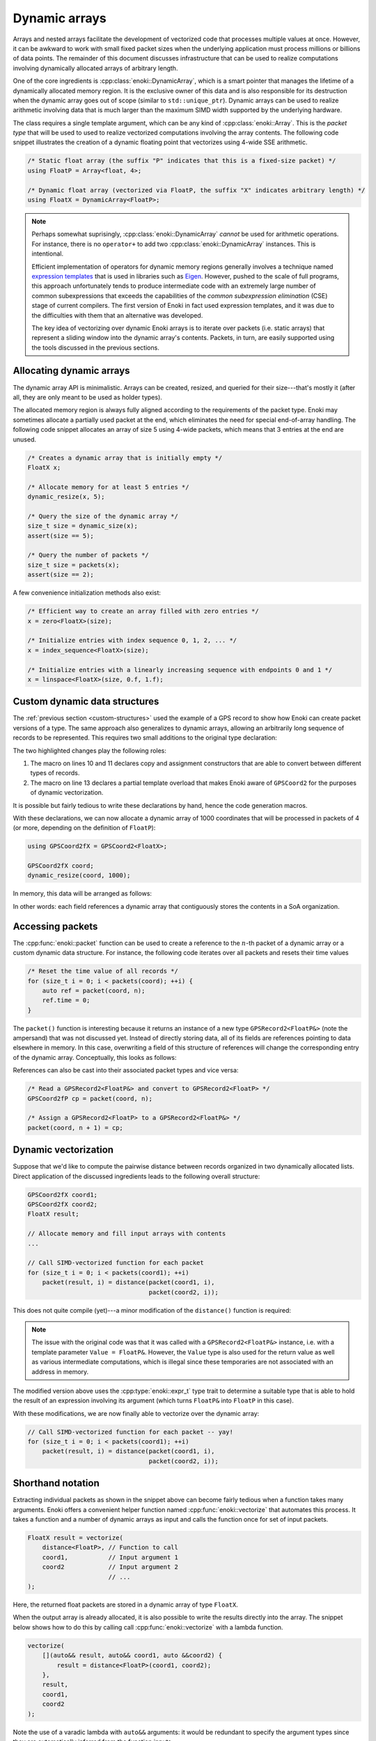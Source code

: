 Dynamic arrays
==============

Arrays and nested arrays facilitate the development of vectorized code that
processes multiple values at once. However, it can be awkward to work with
small fixed packet sizes when the underlying application must process millions
or billions of data points. The remainder of this document discusses
infrastructure that can be used to realize computations involving dynamically
allocated arrays of arbitrary length.

One of the core ingredients is :cpp:class:`enoki::DynamicArray`, which is a
smart pointer that manages the lifetime of a dynamically allocated memory
region. It is the exclusive owner of this data and is also responsible for its
destruction when the dynamic array goes out of scope (similar to
``std::unique_ptr``). Dynamic arrays can be used to realize arithmetic
involving data that is much larger than the maximum SIMD width supported by the
underlying hardware.

The class requires a single template argument, which can be any kind of
:cpp:class:`enoki::Array`. This is the *packet type* that will be used to used
to realize vectorized computations involving the array contents. The following
code snippet illustrates the creation of a dynamic floating point that
vectorizes using 4-wide SSE arithmetic.

.. code-block:: cpp

    /* Static float array (the suffix "P" indicates that this is a fixed-size packet) */
    using FloatP = Array<float, 4>;

    /* Dynamic float array (vectorized via FloatP, the suffix "X" indicates arbitrary length) */
    using FloatX = DynamicArray<FloatP>;

.. note::

    Perhaps somewhat suprisingly, :cpp:class:`enoki::DynamicArray` *cannot* be
    used for arithmetic operations. For instance, there is no ``operator+`` to
    add two :cpp:class:`enoki::DynamicArray` instances. This is intentional.

    Efficient implementation of operators for dynamic memory regions generally
    involves a technique named `expression templates
    <https://en.wikipedia.org/wiki/Expression_templates>`_ that is used in
    libraries such as `Eigen <https://http://eigen.tuxfamily.org>`_. However,
    pushed to the scale of full programs, this approach unfortunately tends to
    produce intermediate code with an extremely large number of common
    subexpressions that exceeds the capabilities of the *common subexpression
    elimination* (CSE) stage of current compilers. The first version of Enoki
    in fact used expression templates, and it was due to the difficulties with
    them that an alternative was developed.

    The key idea of vectorizing over dynamic Enoki arrays is to iterate over
    packets (i.e. static arrays) that represent a sliding window into the
    dynamic array's contents. Packets, in turn, are easily supported using the
    tools discussed in the previous sections.

Allocating dynamic arrays
-------------------------

The dynamic array API is minimalistic. Arrays can be created, resized, and
queried for their size---that's mostly it (after all, they are only meant to be
used as holder types).

The allocated memory region is always fully aligned according to the
requirements of the packet type. Enoki may sometimes allocate a partially used
packet at the end, which eliminates the need for special end-of-array handling.
The following code snippet allocates an array of size 5 using 4-wide packets,
which means that 3 entries at the end are unused.

.. image:: dynamic-01.svg
    :width: 400px
    :align: center

.. code-block:: cpp

    /* Creates a dynamic array that is initially empty */
    FloatX x;

    /* Allocate memory for at least 5 entries */
    dynamic_resize(x, 5);

    /* Query the size of the dynamic array */
    size_t size = dynamic_size(x);
    assert(size == 5);

    /* Query the number of packets */
    size_t size = packets(x);
    assert(size == 2);

A few convenience initialization methods also exist:

.. code-block:: cpp

    /* Efficient way to create an array filled with zero entries */
    x = zero<FloatX>(size);

    /* Initialize entries with index sequence 0, 1, 2, ... */
    x = index_sequence<FloatX>(size);

    /* Initialize entries with a linearly increasing sequence with endpoints 0 and 1 */
    x = linspace<FloatX>(size, 0.f, 1.f);

Custom dynamic data structures
------------------------------

The :ref:`previous section <custom-structures>` used the example of a GPS
record to show how Enoki can create packet versions of a type. The same
approach also generalizes to dynamic arrays, allowing an arbitrarily long
sequence of records to be represented. This requires two small additions to the
original type declaration:

.. code-block:: cpp
    :emphasize-lines: 10, 11, 14
    :linenos:

    template <typename Value> struct GPSCoord2 {
        using Vector2 = Array<Value, 2>;
        using UInt64  = uint64_array_t<Value>;
        using Bool    = bool_array_t<Value>;

        UInt64 time;
        Vector2 pos;
        Bool reliable;

        ENOKI_STRUCT(GPSCoord2,           /* <- name of this class */
                     time, pos, reliable  /* <- list of all attributes in correct order */)
    };

    ENOKI_STRUCT_DYNAMIC(GPSCoord2, time, pos, reliable)

The two highlighted changes play the following roles:

1. The macro on lines 10 and 11 declares copy and assignment constructors that
   are able to convert between different types of records.

2. The macro on line 13 declares a partial template overload that makes Enoki
   aware of ``GPSCoord2`` for the purposes of dynamic vectorization.

It is possible but fairly tedious to write these declarations by hand, hence
the code generation macros.

With these declarations, we can now allocate a dynamic array of 1000
coordinates that will be processed in packets of 4 (or more, depending on the
definition of ``FloatP``):

.. code-block:: cpp

   using GPSCoord2fX = GPSCoord2<FloatX>;

   GPSCoord2fX coord;
   dynamic_resize(coord, 1000);

In memory, this data will be arranged as follows:

.. image:: dynamic-02.svg
    :width: 600px
    :align: center

In other words: each field references a dynamic array that contiguously stores
the contents in a SoA organization.

Accessing packets
-----------------

The :cpp:func:`enoki::packet` function can be used to create a reference to the
:math:`n`-th packet of a dynamic array or a custom dynamic data structure.
For instance, the following code iterates over all packets and resets their
time values

.. code-block:: cpp

    /* Reset the time value of all records */
    for (size_t i = 0; i < packets(coord); ++i) {
        auto ref = packet(coord, n);
        ref.time = 0;
    }

The ``packet()`` function is interesting because it returns an instance of a
new type ``GPSRecord2<FloatP&>`` (note the ampersand) that was not discussed
yet. Instead of directly storing data, all of its fields are references
pointing to data elsewhere in memory. In this case, overwriting a field of this
structure of references will change the corresponding entry of the dynamic
array. Conceptually, this looks as follows:

.. image:: dynamic-03.svg
    :width: 600px
    :align: center

References can also be cast into their associated packet types and vice versa:

.. code-block:: cpp

    /* Read a GPSRecord2<FloatP&> and convert to GPSRecord2<FloatP> */
    GPSCoord2fP cp = packet(coord, n);

    /* Assign a GPSRecord2<FloatP> to a GPSRecord2<FloatP&> */
    packet(coord, n + 1) = cp;

Dynamic vectorization
---------------------

Suppose that we'd like to compute the pairwise distance between records
organized in two dynamically allocated lists. Direct application of the
discussed ingredients leads to the following overall structure:

.. code-block:: cpp

    GPSCoord2fX coord1;
    GPSCoord2fX coord2;
    FloatX result;

    // Allocate memory and fill input arrays with contents
    ...

    // Call SIMD-vectorized function for each packet
    for (size_t i = 0; i < packets(coord1); ++i)
        packet(result, i) = distance(packet(coord1, i),
                                     packet(coord2, i));

This does not quite compile (yet)---a minor modification of the ``distance()``
function is required:

.. code-block:: cpp
    :emphasize-lines: 2, 3
    :linenos:

    /// Calculate the distance in kilometers between 'r1' and 'r2' using the haversine formula
    template <typename Value_, typename Value = expr_t<Value_>>
    Value distance(const GPSCoord2<Value_> &r1, const GPSCoord2<Value_> &r2) {
        using Scalar = scalar_t<Value>;
        const Value deg_to_rad = Scalar(M_PI / 180.0);

        auto sin_diff_h = sin(deg_to_rad * Scalar(.5) * (r2.pos - r1.pos));
        sin_diff_h *= sin_diff_h;

        Value a = sin_diff_h.x() + sin_diff_h.y() *
                  cos(r1.pos.x() * deg_to_rad) *
                  cos(r2.pos.x() * deg_to_rad);

        return select(
            r1.reliable & r2.reliable,
            Scalar(6371.0 * 2.0) * atan2(sqrt(a), sqrt(Scalar(1.0) - a)),
            Value(std::numeric_limits<Scalar>::quiet_NaN())
        );
    }

.. note::

    The issue with the original code was that it was called with a
    ``GPSRecord2<FloatP&>`` instance, i.e. with a template parameter ``Value =
    FloatP&``. However, the ``Value`` type is also used for the return value as
    well as various intermediate computations, which is illegal since these
    temporaries are not associated with an address in memory.

The modified version above uses the :cpp:type:`enoki::expr_t` type trait to
determine a suitable type that is able to hold the result of an expression
involving its argument (which turns ``FloatP&`` into ``FloatP`` in this case).

With these modifications, we are now finally able to vectorize over the dynamic
array:

.. code-block:: cpp

    // Call SIMD-vectorized function for each packet -- yay!
    for (size_t i = 0; i < packets(coord1); ++i)
        packet(result, i) = distance(packet(coord1, i),
                                     packet(coord2, i));

Shorthand notation
------------------

Extracting individual packets as shown in the snippet above can become fairly
tedious when a function takes many arguments. Enoki offers a convenient helper
function named :cpp:func:`enoki::vectorize` that automates this process. It
takes a function and a number of dynamic arrays as input and calls the function
once for set of input packets.

.. code-block:: cpp

    FloatX result = vectorize(
        distance<FloatP>, // Function to call
        coord1,           // Input argument 1
        coord2            // Input argument 2
                          // ...
    );

Here, the returned float packets are stored in a dynamic array of type
``FloatX``.

When the output array is already allocated, it is also possible to write the
results directly into the array. The snippet below shows how to do this by
calling call :cpp:func:`enoki::vectorize` with a lambda function.

.. code-block:: cpp

    vectorize(
        [](auto&& result, auto&& coord1, auto &&coord2) {
            result = distance<FloatP>(coord1, coord2);
        },
        result,
        coord1,
        coord2
    );

Note the use of a varadic lambda with ``auto&&`` arguments: it would be
redundant to specify the argument types since they are automatically inferred
from the function inputs.

Naturally, we could also perform the complete calculation within the lambda function:

.. code-block:: cpp

    vectorize(
        [](auto&& result, auto&& coord1, auto&& coord2) {
            using Value = FloatP;
            using Scalar = float;

            const Value deg_to_rad = Scalar(M_PI / 180.0);

            auto sin_diff_h = sin(deg_to_rad * Scalar(.5) * (coord2.pos - coord1.pos));
            sin_diff_h *= sin_diff_h;

            Value a = sin_diff_h.x() + sin_diff_h.y() *
                      cos(coord1.pos.x() * deg_to_rad) *
                      cos(coord2.pos.x() * deg_to_rad);

            result = select(
                coord1.reliable & coord2.reliable,
                Scalar(6371.0 * 2.0) * atan2(sqrt(a), sqrt(Scalar(1.0) - a)),
                Value(std::numeric_limits<Scalar>::quiet_NaN())
            );
        },

        result,
        coord1,
        coord2
    );

It is not necessary to "route" all parameters through
:cpp:func:`enoki::vectorize`. Auxiliary data structures or constants are easily
accessible via the lambda capture object using the standard ``[&]`` notation.
